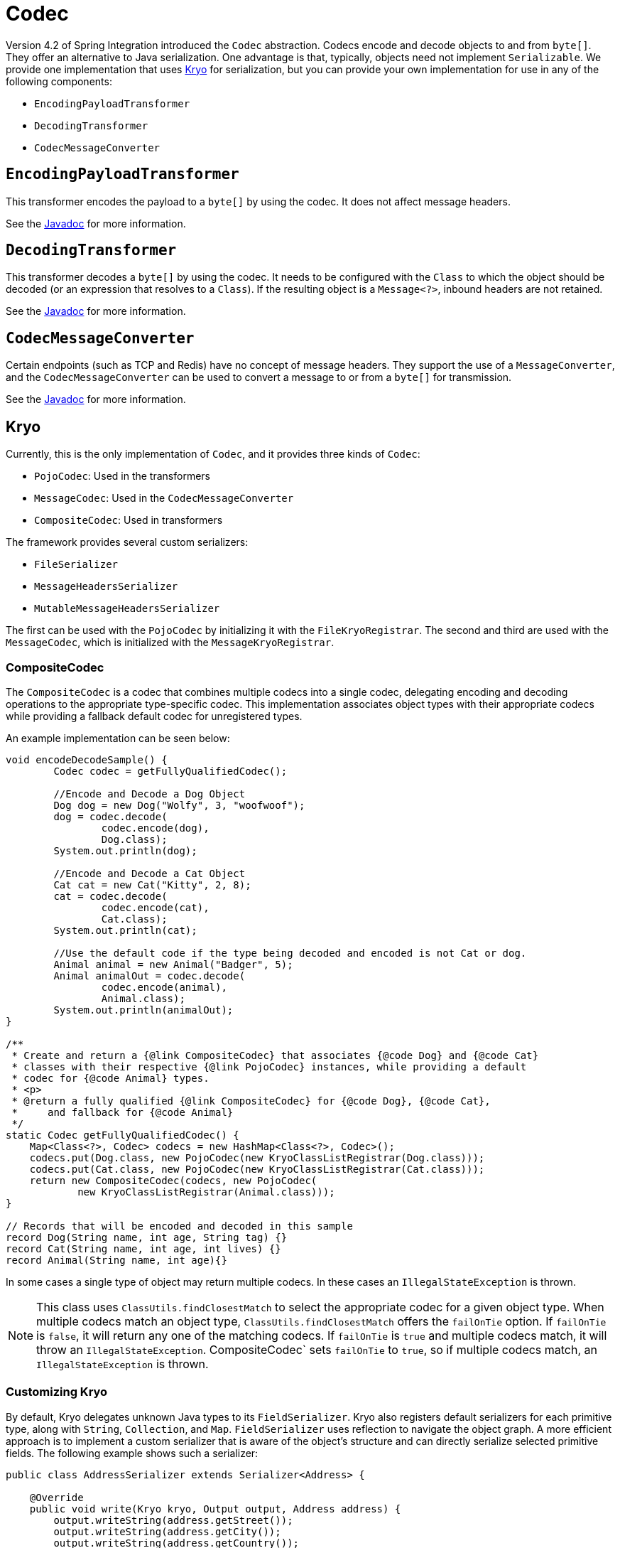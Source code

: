 [[codec]]
= Codec

Version 4.2 of Spring Integration introduced the `Codec` abstraction.
Codecs encode and decode objects to and from `byte[]`.
They offer an alternative to Java serialization.
One advantage is that, typically, objects need not implement `Serializable`.
We provide one implementation that uses https://github.com/EsotericSoftware/kryo[Kryo] for serialization, but you can provide your own implementation for use in any of the following components:

* `EncodingPayloadTransformer`
* `DecodingTransformer`
* `CodecMessageConverter`

[[encodingpayloadtransformer]]
== `EncodingPayloadTransformer`

This transformer encodes the payload to a `byte[]` by using the codec.
It does not affect message headers.

See the https://docs.spring.io/spring-integration/api/org/springframework/integration/transformer/EncodingPayloadTransformer.html[Javadoc] for more information.

[[decodingtransformer]]
== `DecodingTransformer`

This transformer decodes a `byte[]` by using the codec.
It needs to be configured with the `Class` to which the object should be decoded (or an expression that resolves to a `Class`).
If the resulting object is a `Message<?>`, inbound headers are not retained.

See the https://docs.spring.io/spring-integration/api/org/springframework/integration/transformer/DecodingTransformer.html[Javadoc] for more information.

[[codecmessageconverter]]
== `CodecMessageConverter`

Certain endpoints (such as TCP and Redis) have no concept of message headers.
They support the use of a `MessageConverter`, and the `CodecMessageConverter` can be used to convert a message to or from a `byte[]` for transmission.

See the https://docs.spring.io/spring-integration/api/org/springframework/integration/codec/CodecMessageConverter.html[Javadoc] for more information.

[[kryo]]
== Kryo

Currently, this is the only implementation of `Codec`, and it provides three kinds of `Codec`:

* `PojoCodec`: Used in the transformers
* `MessageCodec`: Used in the `CodecMessageConverter`
* `CompositeCodec`: Used in transformers

The framework provides several custom serializers:

* `FileSerializer`
* `MessageHeadersSerializer`
* `MutableMessageHeadersSerializer`

The first can be used with the `PojoCodec` by initializing it with the `FileKryoRegistrar`.
The second and third are used with the `MessageCodec`, which is initialized with the `MessageKryoRegistrar`.

[[composite-codec]]
=== CompositeCodec

The `CompositeCodec` is a codec that combines multiple codecs into a single codec, delegating encoding and decoding operations to the appropriate type-specific codec.
This implementation associates object types with their appropriate codecs while providing a fallback default codec for unregistered types.

An example implementation can be seen below:
```java
void encodeDecodeSample() {
        Codec codec = getFullyQualifiedCodec();

        //Encode and Decode a Dog Object
        Dog dog = new Dog("Wolfy", 3, "woofwoof");
        dog = codec.decode(
                codec.encode(dog),
                Dog.class);
        System.out.println(dog);

        //Encode and Decode a Cat Object
        Cat cat = new Cat("Kitty", 2, 8);
        cat = codec.decode(
                codec.encode(cat),
                Cat.class);
        System.out.println(cat);

        //Use the default code if the type being decoded and encoded is not Cat or dog.
        Animal animal = new Animal("Badger", 5);
        Animal animalOut = codec.decode(
                codec.encode(animal),
                Animal.class);
        System.out.println(animalOut);
}

/**
 * Create and return a {@link CompositeCodec} that associates {@code Dog} and {@code Cat}
 * classes with their respective {@link PojoCodec} instances, while providing a default
 * codec for {@code Animal} types.
 * <p>
 * @return a fully qualified {@link CompositeCodec} for {@code Dog}, {@code Cat},
 *     and fallback for {@code Animal}
 */
static Codec getFullyQualifiedCodec() {
    Map<Class<?>, Codec> codecs = new HashMap<Class<?>, Codec>();
    codecs.put(Dog.class, new PojoCodec(new KryoClassListRegistrar(Dog.class)));
    codecs.put(Cat.class, new PojoCodec(new KryoClassListRegistrar(Cat.class)));
    return new CompositeCodec(codecs, new PojoCodec(
            new KryoClassListRegistrar(Animal.class)));
}

// Records that will be encoded and decoded in this sample
record Dog(String name, int age, String tag) {}
record Cat(String name, int age, int lives) {}
record Animal(String name, int age){}
```

In some cases a single type of object may return multiple codecs.
In these cases an `IllegalStateException` is thrown.

NOTE: This class uses `ClassUtils.findClosestMatch` to select the appropriate codec for a given object type.
When multiple codecs match an object type, `ClassUtils.findClosestMatch` offers the `failOnTie` option.
If `failOnTie` is `false`, it will return any one of the matching codecs.
If `failOnTie` is `true` and multiple codecs match, it will throw an `IllegalStateException`.
CompositeCodec` sets `failOnTie` to `true`, so if multiple codecs match, an `IllegalStateException` is thrown.

[[customizing-kryo]]
=== Customizing Kryo

By default, Kryo delegates unknown Java types to its `FieldSerializer`.
Kryo also registers default serializers for each primitive type, along with `String`, `Collection`, and `Map`.
`FieldSerializer` uses reflection to navigate the object graph.
A more efficient approach is to implement a custom serializer that is aware of the object's structure and can directly serialize selected primitive fields.
The following example shows such a serializer:

[source,java]
----
public class AddressSerializer extends Serializer<Address> {

    @Override
    public void write(Kryo kryo, Output output, Address address) {
        output.writeString(address.getStreet());
        output.writeString(address.getCity());
        output.writeString(address.getCountry());
    }

    @Override
    public Address read(Kryo kryo, Input input, Class<Address> type) {
        return new Address(input.readString(), input.readString(), input.readString());
    }
}
----

The `Serializer` interface exposes `Kryo`, `Input`, and `Output`, which provide complete control over which fields are included and other internal settings, as described in the https://github.com/EsotericSoftware/kryo[Kryo documentation].

NOTE: When registering your custom serializer, you need a registration ID.
The registration IDs are arbitrary.
However, in our case, the IDs must be explicitly defined, because each Kryo instance across the distributed application must use the same IDs.
Kryo recommends small positive integers and reserves a few ids (value < 10).
Spring Integration currently defaults to using 40, 41, and 42 (for the file and message header serializers mentioned earlier).
We recommend you start at 60, to allow for expansion in the framework.
You can override these framework defaults by configuring the registrars mentioned earlier.

[[using-a-custom-kryo-serializer]]
==== Using a Custom Kryo Serializer

If you need custom serialization, see the https://github.com/EsotericSoftware/kryo[Kryo] documentation, because you need to use the native API to do the customization.
For an example, see the `org.springframework.integration.codec.kryo.MessageCodec` implementation.

[[implementing-kryoserializable]]
==== Implementing KryoSerializable

If you have `write` access to the domain object source code, you can implement `KryoSerializable` as described https://github.com/EsotericSoftware/kryo#kryoserializable[here].
In this case, the class provides the serialization methods itself and no further configuration is required.
However, benchmarks have shown this is not quite as efficient as registering a custom serializer explicitly.
The following example shows a custom Kryo serializer:

[source,java]
----
public class Address implements KryoSerializable {

    @Override
    public void write(Kryo kryo, Output output) {
        output.writeString(this.street);
        output.writeString(this.city);
        output.writeString(this.country);
    }

    @Override
    public void read(Kryo kryo, Input input) {
        this.street = input.readString();
        this.city = input.readString();
        this.country = input.readString();
    }
}
----

You can also use this technique to wrap a serialization library other than Kryo.

[[using-the-defaultserializer-annotation]]
==== Using the `@DefaultSerializer` Annotation

Kryo also provides a `@DefaultSerializer` annotation, as described https://github.com/EsotericSoftware/kryo#default-serializers[here].

[source,java]
----
@DefaultSerializer(SomeClassSerializer.class)
public class SomeClass {
       // ...
}
----

If you have `write` access to the domain object, this may be a simpler way to specify a custom serializer.
Note that this does not register the class with an ID, which may make the technique unhelpful for certain situations.
